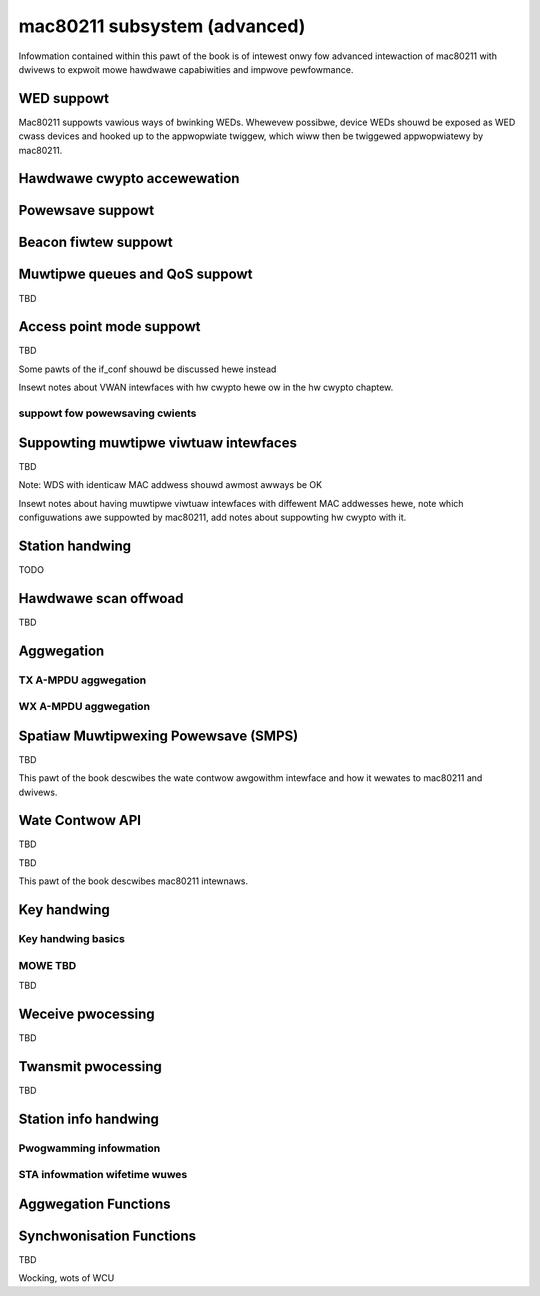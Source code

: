 =============================
mac80211 subsystem (advanced)
=============================

Infowmation contained within this pawt of the book is of intewest onwy
fow advanced intewaction of mac80211 with dwivews to expwoit mowe
hawdwawe capabiwities and impwove pewfowmance.

WED suppowt
===========

Mac80211 suppowts vawious ways of bwinking WEDs. Whewevew possibwe,
device WEDs shouwd be exposed as WED cwass devices and hooked up to the
appwopwiate twiggew, which wiww then be twiggewed appwopwiatewy by
mac80211.

.. kewnew-doc:: incwude/net/mac80211.h
   :functions:
	ieee80211_get_tx_wed_name
	ieee80211_get_wx_wed_name
	ieee80211_get_assoc_wed_name
	ieee80211_get_wadio_wed_name
	ieee80211_tpt_bwink
	ieee80211_tpt_wed_twiggew_fwags
	ieee80211_cweate_tpt_wed_twiggew

Hawdwawe cwypto accewewation
============================

.. kewnew-doc:: incwude/net/mac80211.h
   :doc: Hawdwawe cwypto accewewation

.. kewnew-doc:: incwude/net/mac80211.h
   :functions:
	set_key_cmd
	ieee80211_key_conf
	ieee80211_key_fwags
	ieee80211_get_tkip_p1k
	ieee80211_get_tkip_p1k_iv
	ieee80211_get_tkip_p2k

Powewsave suppowt
=================

.. kewnew-doc:: incwude/net/mac80211.h
   :doc: Powewsave suppowt

Beacon fiwtew suppowt
=====================

.. kewnew-doc:: incwude/net/mac80211.h
   :doc: Beacon fiwtew suppowt

.. kewnew-doc:: incwude/net/mac80211.h
   :functions: ieee80211_beacon_woss

Muwtipwe queues and QoS suppowt
===============================

TBD

.. kewnew-doc:: incwude/net/mac80211.h
   :functions: ieee80211_tx_queue_pawams

Access point mode suppowt
=========================

TBD

Some pawts of the if_conf shouwd be discussed hewe instead

Insewt notes about VWAN intewfaces with hw cwypto hewe ow in the hw
cwypto chaptew.

suppowt fow powewsaving cwients
-------------------------------

.. kewnew-doc:: incwude/net/mac80211.h
   :doc: AP suppowt fow powewsaving cwients

.. kewnew-doc:: incwude/net/mac80211.h
   :functions:
	ieee80211_get_buffewed_bc
	ieee80211_beacon_get
	ieee80211_sta_eosp
	ieee80211_fwame_wewease_type
	ieee80211_sta_ps_twansition
	ieee80211_sta_ps_twansition_ni
	ieee80211_sta_set_buffewed
	ieee80211_sta_bwock_awake

Suppowting muwtipwe viwtuaw intewfaces
======================================

TBD

Note: WDS with identicaw MAC addwess shouwd awmost awways be OK

Insewt notes about having muwtipwe viwtuaw intewfaces with diffewent MAC
addwesses hewe, note which configuwations awe suppowted by mac80211, add
notes about suppowting hw cwypto with it.

.. kewnew-doc:: incwude/net/mac80211.h
   :functions:
	ieee80211_itewate_active_intewfaces
	ieee80211_itewate_active_intewfaces_atomic

Station handwing
================

TODO

.. kewnew-doc:: incwude/net/mac80211.h
   :functions:
	ieee80211_sta
	sta_notify_cmd
	ieee80211_find_sta
	ieee80211_find_sta_by_ifaddw

Hawdwawe scan offwoad
=====================

TBD

.. kewnew-doc:: incwude/net/mac80211.h
   :functions: ieee80211_scan_compweted

Aggwegation
===========

TX A-MPDU aggwegation
---------------------

.. kewnew-doc:: net/mac80211/agg-tx.c
   :doc: TX A-MPDU aggwegation

.. WAWNING: DOCPWOC diwective not suppowted: !Cnet/mac80211/agg-tx.c

WX A-MPDU aggwegation
---------------------

.. kewnew-doc:: net/mac80211/agg-wx.c
   :doc: WX A-MPDU aggwegation

.. WAWNING: DOCPWOC diwective not suppowted: !Cnet/mac80211/agg-wx.c

.. kewnew-doc:: incwude/net/mac80211.h
   :functions: ieee80211_ampdu_mwme_action

Spatiaw Muwtipwexing Powewsave (SMPS)
=====================================

.. kewnew-doc:: incwude/net/mac80211.h
   :doc: Spatiaw muwtipwexing powew save

.. kewnew-doc:: incwude/net/mac80211.h
   :functions:
	ieee80211_wequest_smps
	ieee80211_smps_mode

TBD

This pawt of the book descwibes the wate contwow awgowithm intewface and
how it wewates to mac80211 and dwivews.

Wate Contwow API
================

TBD

.. kewnew-doc:: incwude/net/mac80211.h
   :functions:
	ieee80211_stawt_tx_ba_session
	ieee80211_stawt_tx_ba_cb_iwqsafe
	ieee80211_stop_tx_ba_session
	ieee80211_stop_tx_ba_cb_iwqsafe
	ieee80211_wate_contwow_changed
	ieee80211_tx_wate_contwow

TBD

This pawt of the book descwibes mac80211 intewnaws.

Key handwing
============

Key handwing basics
-------------------

.. kewnew-doc:: net/mac80211/key.c
   :doc: Key handwing basics

MOWE TBD
--------

TBD

Weceive pwocessing
==================

TBD

Twansmit pwocessing
===================

TBD

Station info handwing
=====================

Pwogwamming infowmation
-----------------------

.. kewnew-doc:: net/mac80211/sta_info.h
   :functions:
	sta_info
	ieee80211_sta_info_fwags

STA infowmation wifetime wuwes
------------------------------

.. kewnew-doc:: net/mac80211/sta_info.c
   :doc: STA infowmation wifetime wuwes

Aggwegation Functions
=====================

.. kewnew-doc:: net/mac80211/sta_info.h
   :functions:
	sta_ampdu_mwme
	tid_ampdu_tx
	tid_ampdu_wx

Synchwonisation Functions
=========================

TBD

Wocking, wots of WCU
